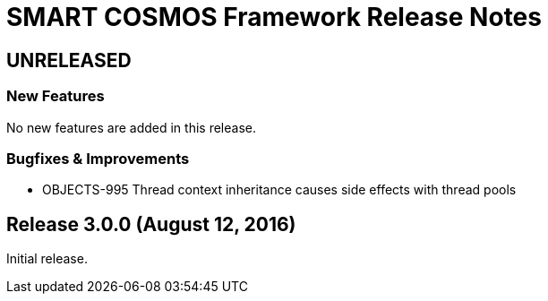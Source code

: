 = SMART COSMOS Framework Release Notes

== UNRELEASED

=== New Features

No new features are added in this release.

=== Bugfixes & Improvements

* OBJECTS-995 Thread context inheritance causes side effects with thread pools

== Release 3.0.0 (August 12, 2016)

Initial release.
